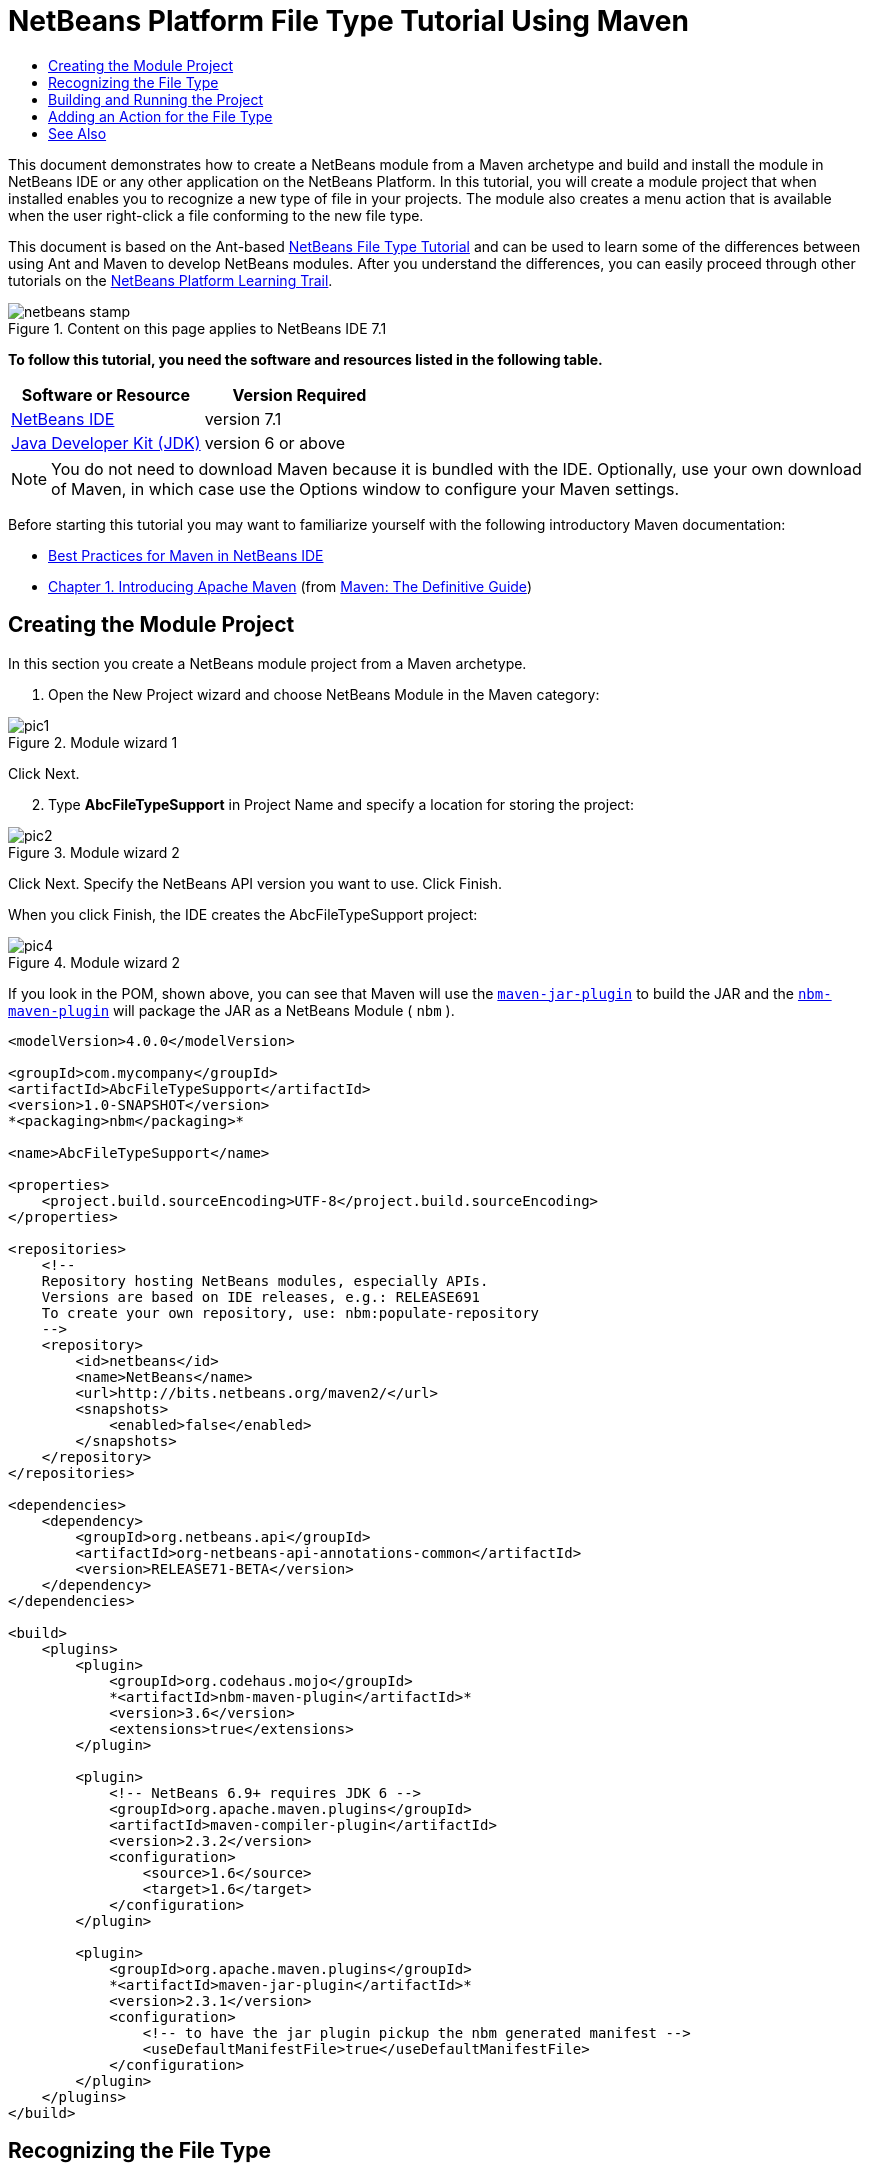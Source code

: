 // 
//     Licensed to the Apache Software Foundation (ASF) under one
//     or more contributor license agreements.  See the NOTICE file
//     distributed with this work for additional information
//     regarding copyright ownership.  The ASF licenses this file
//     to you under the Apache License, Version 2.0 (the
//     "License"); you may not use this file except in compliance
//     with the License.  You may obtain a copy of the License at
// 
//       http://www.apache.org/licenses/LICENSE-2.0
// 
//     Unless required by applicable law or agreed to in writing,
//     software distributed under the License is distributed on an
//     "AS IS" BASIS, WITHOUT WARRANTIES OR CONDITIONS OF ANY
//     KIND, either express or implied.  See the License for the
//     specific language governing permissions and limitations
//     under the License.
//

= NetBeans Platform File Type Tutorial Using Maven
:jbake-type: platform-tutorial
:jbake-tags: tutorials 
:jbake-status: published
:syntax: true
:source-highlighter: pygments
:toc: left
:toc-title:
:icons: font
:experimental:
:description: NetBeans Platform File Type Tutorial Using Maven - Apache NetBeans
:keywords: Apache NetBeans Platform, Platform Tutorials, NetBeans Platform File Type Tutorial Using Maven

This document demonstrates how to create a NetBeans module from a Maven archetype and build and install the module in NetBeans IDE or any other application on the NetBeans Platform. In this tutorial, you will create a module project that when installed enables you to recognize a new type of file in your projects. The module also creates a menu action that is available when the user right-click a file conforming to the new file type.

This document is based on the Ant-based  link:https://netbeans.apache.org/tutorials/nbm-filetype.html[NetBeans File Type Tutorial] and can be used to learn some of the differences between using Ant and Maven to develop NetBeans modules. After you understand the differences, you can easily proceed through other tutorials on the  link:https://netbeans.apache.org/kb/docs/platform.html[NetBeans Platform Learning Trail].



image::images/netbeans-stamp.png[title="Content on this page applies to NetBeans IDE 7.1"]


*To follow this tutorial, you need the software and resources listed in the following table.*

|===
|Software or Resource |Version Required 

| link:https://netbeans.apache.org/download/index.html[NetBeans IDE] |version 7.1 

| link:https://www.oracle.com/technetwork/java/javase/downloads/index.html[Java Developer Kit (JDK)] |version 6 or above 
|===

NOTE:  You do not need to download Maven because it is bundled with the IDE. Optionally, use your own download of Maven, in which case use the Options window to configure your Maven settings.

Before starting this tutorial you may want to familiarize yourself with the following introductory Maven documentation:

*  link:http://wiki.netbeans.org/MavenBestPractices[Best Practices for Maven in NetBeans IDE]
*  link:http://www.sonatype.com/books/maven-book/reference/introduction.html[Chapter 1. Introducing Apache Maven] (from  link:http://www.sonatype.com/books/maven-book/reference/public-book.html[Maven: The Definitive Guide])


== Creating the Module Project

In this section you create a NetBeans module project from a Maven archetype.


[start=1]
1. Open the New Project wizard and choose NetBeans Module in the Maven category:


image::images/pic1.png[title="Module wizard 1"]

Click Next.


[start=2]
1. Type *AbcFileTypeSupport* in Project Name and specify a location for storing the project:


image::images/pic2.png[title="Module wizard 2"]

Click Next. Specify the NetBeans API version you want to use. Click Finish.

When you click Finish, the IDE creates the AbcFileTypeSupport project:


image::images/pic4.png[title="Module wizard 2"]

If you look in the POM, shown above, you can see that Maven will use the  `` link:http://maven.apache.org/plugins/maven-jar-plugin/[maven-jar-plugin]``  to build the JAR and the  `` link:http://bits.netbeans.org/mavenutilities/nbm-maven-plugin/[nbm-maven-plugin]``  will package the JAR as a NetBeans Module ( ``nbm`` ).


[source,xml]
----

<modelVersion>4.0.0</modelVersion>

<groupId>com.mycompany</groupId>
<artifactId>AbcFileTypeSupport</artifactId>
<version>1.0-SNAPSHOT</version>
*<packaging>nbm</packaging>*

<name>AbcFileTypeSupport</name>

<properties>
    <project.build.sourceEncoding>UTF-8</project.build.sourceEncoding>
</properties>

<repositories>
    <!--
    Repository hosting NetBeans modules, especially APIs.
    Versions are based on IDE releases, e.g.: RELEASE691
    To create your own repository, use: nbm:populate-repository
    -->
    <repository>
        <id>netbeans</id>
        <name>NetBeans</name>
        <url>http://bits.netbeans.org/maven2/</url>
        <snapshots>
            <enabled>false</enabled>
        </snapshots>
    </repository>
</repositories>

<dependencies>
    <dependency>
        <groupId>org.netbeans.api</groupId>
        <artifactId>org-netbeans-api-annotations-common</artifactId>
        <version>RELEASE71-BETA</version>
    </dependency>
</dependencies>

<build>
    <plugins>
        <plugin>
            <groupId>org.codehaus.mojo</groupId>
            *<artifactId>nbm-maven-plugin</artifactId>*
            <version>3.6</version>
            <extensions>true</extensions>
        </plugin>

        <plugin>
            <!-- NetBeans 6.9+ requires JDK 6 -->
            <groupId>org.apache.maven.plugins</groupId>
            <artifactId>maven-compiler-plugin</artifactId>
            <version>2.3.2</version>
            <configuration>
                <source>1.6</source>
                <target>1.6</target>
            </configuration>
        </plugin>

        <plugin>
            <groupId>org.apache.maven.plugins</groupId>
            *<artifactId>maven-jar-plugin</artifactId>*
            <version>2.3.1</version>
            <configuration>
                <!-- to have the jar plugin pickup the nbm generated manifest -->
                <useDefaultManifestFile>true</useDefaultManifestFile>
            </configuration>
        </plugin>
    </plugins>
</build>
----


== Recognizing the File Type

In this section you will use the New File Type wizard to create the files for recognizing a new file type named  ``.abc`` .


[start=1]
1. Right-click the project node in the Projects window and choose New > File Type. Click Next.


[start=2]
1. In the File Recognition panel, type *text/x-abc* for the MIME Type and *.abc .ABC* for the Filename Extension:


image::images/pic5.png[title="Module wizard 1"]

Click Next.


[start=3]
1. Type *Abc* as the Class Name Prefix. Click Browse and select a 16x16 pixel image file as the new file type's icon.

If you don't have an image available, just save this image  `` link:images/abc16.png[abc16.png]``  ( 
image::images/abc16.png[title="16x16"] ) to your system and select the image after clicking Browse.


image::images/pic6.png[title="Module wizard 1"]

Click Finish.

When you click Finish, the IDE creates the files shown below:


image::images/pic7.png[title="Module wizard 1"]

For more details on the files that the IDE created, see  link:https://netbeans.apache.org/wiki/devfaqdataobject[What is a DataObject] and the section on  link:nbm-filetype.html#recognizing[Recognizing Abc Files] in the Ant-Based  link:nbm-filetype.html[File Type Integration Tutorial].


== Building and Running the Project

To install the module, you first need to build and run it.


[start=1]
1. Right-click the project node and choose Build.


[start=2]
1. Right-click the project node and choose Run. The IDE launches with the new module installed. To confirm that the new module is working correctly, create a new project and then use the New File wizard to create an  ``abc``  file:


image::images/pic8.png[title="Module wizard 1"]

For example, you can create a simple Java application and then open the New File wizard and choose the Empty Abc file type in the Other category.

When you create the new file, specify a source package if you want to see the file in the Projects window. By default the wizard for the new file type will create the file at the root level of the project.


[start=3]
1. After you create the new abc file you can see that the file is displayed in the Projects window with the icon for the file type. If you open the file in the editor you can see that the contents of the new file were generated from the file template.


image::images/pic9.png[title="Module wizard 1"]

Click the "Visual" tab and you will see the GUI panel created by the New File Type wizard:


image::images/pic91.png[title="Module wizard 1"]

You can see that your file type is now recognized by the application. In the next section, we'll create a new action for our file type, which will be available when the user right-click on a file conforming to the type in the Projects window.


== Adding an Action for the File Type

In this section you will add an action that can be invoked from the popup menu when the user right-clicks the node of a file conforming to your new file type.


[start=1]
1. Right-click the AbcFileTypeSupport project and choose New > Action. In the Action Type panel, select Conditionally Enabled and type *AbcDataObject* for the Cookie Class, which specifies the type that needs to be in the Lookup for the Action to be enabled:


image::images/pic92.png[title="Module wizard 1"]

Click Next.


[start=2]
1. Select Edit in the Category drop-down list and deselect Global Menu Item. Select File Type Context Menu Item and select *text/x-abc* in the Content Type drop-down list:


image::images/pic93.png[title="Module wizard 1"]

Click Next.


[start=3]
1. Type *MyAction* as the Class Name and *My Action* as the Display Name:


image::images/pic94.png[title="Module wizard 1"]

Click Finish.

When you click Finish,  ``MyAction.java``  is created in the  ``com.mycompany.abcfiletype``  source package:


[source,java]
----

package com.mycompany.abcfiletypesupport;

import java.awt.event.ActionEvent;
import java.awt.event.ActionListener;
import org.openide.awt.ActionID;
import org.openide.awt.ActionReference;
import org.openide.awt.ActionReferences;
import org.openide.awt.ActionRegistration;
import org.openide.util.NbBundle.Messages;

@ActionID(category = "Edit",
id = "com.mycompany.abcfiletypesupport.MyAction")
@ActionRegistration(displayName = "#CTL_MyAction")
@ActionReferences({
    @ActionReference(path = "Loaders/text/x-abc/Actions", position = 0)
})
@Messages("CTL_MyAction=My Action")
public final class MyAction implements ActionListener {

    private final AbcDataObject context;

    public MyAction(AbcDataObject context) {
        this.context = context;
    }

    public void actionPerformed(ActionEvent ev) {
        // TODO use context
    }
    
}
----


[start=4]
1. Let's now make the Action a bit more meaningful. We'll add some code for the action. In this example you will add some code that uses  ``DialogDisplayer``  to open a dialog box when the action is invoked from the popup menu.

Modify the  ``actionPerformed(ActionEvent ev)``  method in  ``MyAction.java``  to open a dialog when My Action is invoked.


[source,java]
----

@Override
public void actionPerformed(ActionEvent ev) {
   *FileObject f = context.getPrimaryFile();
   String displayName = FileUtil.getFileDisplayName(f);
   String msg = "This file is " + displayName + ".";
   NotifyDescriptor nd = new NotifyDescriptor.Message(msg);
   DialogDisplayer.getDefault().notify(nd);*
}
----


[start=5]
1. Fix the missing import statements (Ctrl-Shift-I) and then confirm that your import statements are as shown below:


[source,java]
----

package com.mycompany.abcfiletypesupport;

import java.awt.event.ActionEvent;
import java.awt.event.ActionListener;
import org.openide.DialogDisplayer;
import org.openide.NotifyDescriptor;
import org.openide.awt.ActionID;
import org.openide.awt.ActionReference;
import org.openide.awt.ActionReferences;
import org.openide.awt.ActionRegistration;
import org.openide.filesystems.FileObject;
import org.openide.filesystems.FileUtil;
import org.openide.util.NbBundle.Messages;

@ActionID(category = "Edit",
id = "com.mycompany.abcfiletypesupport.MyAction")
@ActionRegistration(displayName = "#CTL_MyAction")
@ActionReferences({
    @ActionReference(path = "Loaders/text/x-abc/Actions", position = 0)
})
@Messages("CTL_MyAction=My Action")
public final class MyAction implements ActionListener {

    private final AbcDataObject context;

    public MyAction(AbcDataObject context) {
        this.context = context;
    }

    @Override
    public void actionPerformed(ActionEvent ev) {
        FileObject f = context.getPrimaryFile();
        String displayName = FileUtil.getFileDisplayName(f);
        String msg = "This file is " + displayName + ".";
        NotifyDescriptor nd = new NotifyDescriptor.Message(msg);
        DialogDisplayer.getDefault().notify(nd);
    }
    
}
----


[start=6]
1. You can now try out the module to confirm that the new action works correctly.

*Note.* To run the module you will first need to clean and build the module.

When you right-click on a node of the  ``abc``  file type you will see that My Action is one of the items in the popup menu.


image::images/pic95.png[title="Module wizard 1"]

This tutorial demonstrated how to create and run a NetBeans module that you created from a Maven Archetype. You also learned a little about how to work with file types, but for more details you should look at the Ant-Based  link:https://netbeans.apache.org/tutorials/nbm-filetype.html[NetBeans File Type Tutorial]. For more examples on how to build NetBeans Platform applications and modules, see the tutorials listed in the  link:https://netbeans.apache.org/kb/docs/platform.html[NetBeans Platform Learning Trail].

link:http://netbeans.apache.org/community/mailing-lists.html[ Send Us Your Feedback]

 


== See Also

For more information about creating and developing applications, see the following resources.

*  link:https://netbeans.apache.org/kb/docs/platform.html[NetBeans Platform Learning Trail]
*  link:http://bits.netbeans.org/dev/javadoc/[NetBeans API Javadoc]

If you have any questions about the NetBeans Platform, feel free to write to the mailing list, dev@platform.netbeans.org, or view the  link:https://netbeans.org/projects/platform/lists/dev/archive[NetBeans Platform mailing list archive].

